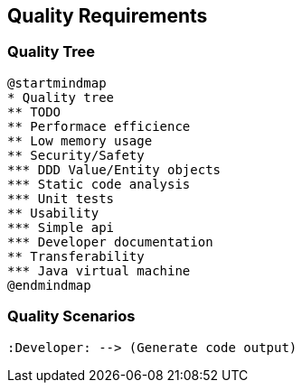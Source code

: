 [[section-quality-scenarios]]
== Quality Requirements

=== Quality Tree

[plantuml, target=quality-tree, format=png]   
....
@startmindmap
* Quality tree
** TODO
** Performace efficience
** Low memory usage
** Security/Safety
*** DDD Value/Entity objects
*** Static code analysis
*** Unit tests
** Usability
*** Simple api
*** Developer documentation
** Transferability
*** Java virtual machine
@endmindmap
....

=== Quality Scenarios

[plantuml, target=use-case, format=png]   
....
:Developer: --> (Generate code output)
....
